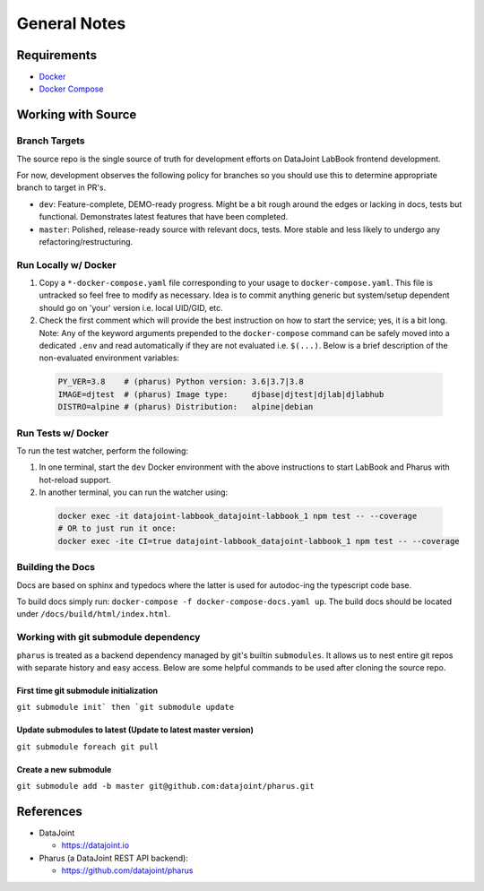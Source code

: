 =============
General Notes
=============

Requirements
============

- `Docker <https://docs.docker.com/get-docker/>`_
- `Docker Compose <https://docs.docker.com/compose/install/>`_

Working with Source
===================

Branch Targets
--------------

The source repo is the single source of truth for development efforts on DataJoint LabBook frontend development.

For now, development observes the following policy for branches so you should use this to determine appropriate branch to target in PR's.

- ``dev``: Feature-complete, DEMO-ready progress. Might be a bit rough around the edges or lacking in docs, tests but functional. Demonstrates latest features that have been completed.
- ``master``: Polished, release-ready source with relevant docs, tests. More stable and less likely to undergo any refactoring/restructuring.

Run Locally w/ Docker
---------------------

#. Copy a ``*-docker-compose.yaml`` file corresponding to your usage to ``docker-compose.yaml``. This file is untracked so feel free to modify as necessary. Idea is to commit anything generic but system/setup dependent should go on 'your' version i.e. local UID/GID, etc.
#. Check the first comment which will provide the best instruction on how to start the service; yes, it is a bit long. Note: Any of the keyword arguments prepended to the ``docker-compose`` command can be safely moved into a dedicated ``.env`` and read automatically if they are not evaluated i.e. ``$(...)``. Below is a brief description of the non-evaluated environment variables:

  .. code-block:: bash

    PY_VER=3.8    # (pharus) Python version: 3.6|3.7|3.8
    IMAGE=djtest  # (pharus) Image type:     djbase|djtest|djlab|djlabhub
    DISTRO=alpine # (pharus) Distribution:   alpine|debian

Run Tests w/ Docker
-------------------

To run the test watcher, perform the following:

#. In one terminal, start the ``dev`` Docker environment with the above instructions to start LabBook and Pharus with hot-reload support.
#. In another terminal, you can run the watcher using:

  .. code-block:: bash

    docker exec -it datajoint-labbook_datajoint-labbook_1 npm test -- --coverage
    # OR to just run it once:
    docker exec -ite CI=true datajoint-labbook_datajoint-labbook_1 npm test -- --coverage

Building the Docs
-----------------

Docs are based on sphinx and typedocs where the latter is used for autodoc-ing the typescript code base.

To build docs simply run: ``docker-compose -f docker-compose-docs.yaml up``. The build docs should be located under ``/docs/build/html/index.html``.

Working with git submodule dependency
-------------------------------------

``pharus`` is treated as a backend dependency managed by git's builtin ``submodules``. It allows us to nest entire git repos with separate history and easy access. Below are some helpful commands to be used after cloning the source repo.

First time git submodule initialization
~~~~~~~~~~~~~~~~~~~~~~~~~~~~~~~~~~~~~~~

``git submodule init` then `git submodule update``

Update submodules to latest (Update to latest master version)
~~~~~~~~~~~~~~~~~~~~~~~~~~~~~~~~~~~~~~~~~~~~~~~~~~~~~~~~~~~~~

``git submodule foreach git pull``

Create a new submodule
~~~~~~~~~~~~~~~~~~~~~~

``git submodule add -b master git@github.com:datajoint/pharus.git``

References
==========
- DataJoint

  - https://datajoint.io

- Pharus (a DataJoint REST API backend):

  - https://github.com/datajoint/pharus
